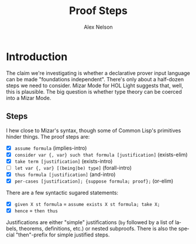 #+TITLE: Proof Steps
#+AUTHOR: Alex Nelson
#+EMAIL: pqnelson@gmail.com
#+LANGUAGE: en
#+OPTIONS: H:5
#+HTML_DOCTYPE: html5
# Created Wednesday December  2, 2020 at  4:50PM

* Introduction

The claim we're investigating is whether a declarative prover input
language can be made "foundations independent". There's only about a
half-dozen steps we need to consider. Mizar Mode for HOL Light suggests
that, well, this is plausible. The big question is whether type theory
can be coerced into a Mizar Mode.

** Steps

I hew close to Mizar's syntax, though some of Common Lisp's primitives
hinder things. The proof steps are:

- [X] =assume formula= (implies-intro)
- [X] =consider var {, var} such that formula [justification]= (exists-elim)
- [X] =take term [justification]= (exists-intro)
- [ ] =let var {, var} [(being|be) type]= (forall-intro)
- [X] =thus formula [justification]= (and-intro)
- [X] =per-cases [justification]; {suppose formula; proof};= (or-elim)

There are a few syntactic sugared statements:

- [X] =given X st formula= = ~assume exists X st formula; take X;~
- [X] =hence= = ~then thus~

Justifications are either "simple" justifications (=by= followed by a
list of labels, theorems, definitions, etc.) or nested subproofs. There
is also the special "then"-prefix for simple justified steps.


